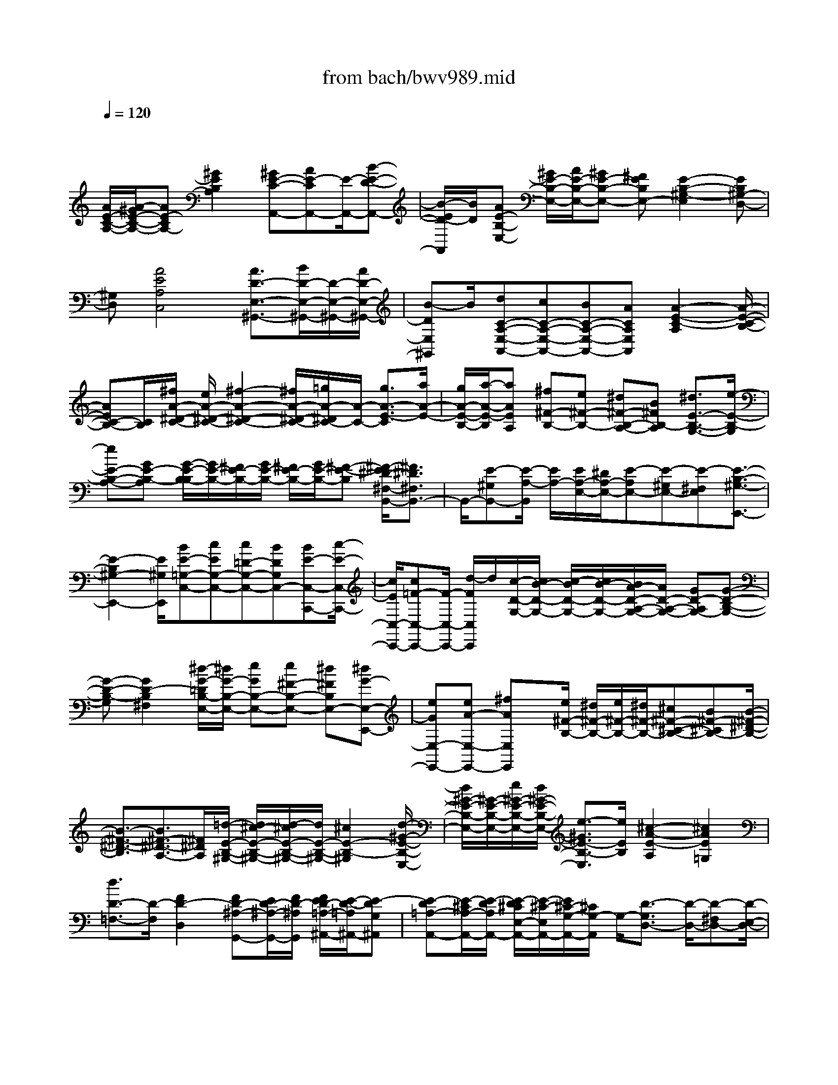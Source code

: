 X: 1
T: from bach/bwv989.mid
M: 4/4
L: 1/8
Q:1/4=120
% Last note suggests unknown mode tune
K:C % 0 sharps
V:1
% harpsichord: John Sankey
%%MIDI program 6
%%MIDI program 6
%%MIDI program 6
%%MIDI program 6
%%MIDI program 6
%%MIDI program 6
%%MIDI program 6
%%MIDI program 6
%%MIDI program 6
%%MIDI program 6
%%MIDI program 6
%%MIDI program 6
% Track 1
x/2
[A/2E/2-C/2-A,/2-][A/2-^G/2E/2-C/2-A,/2-][AE-CA,-][^G2E2B,2A,2][^GE-C-A,,-][AE-CA,,-][E/2-A,,/2-][B-E-D-A,,-]| \
[B/2-E/2D/2-A,,/2][B/2D/2][AE-B,-E,-] [^G/2E/2-B,/2-E,/2-][A/2E/2-B,/2-E,/2-][^GE-B,-E,-] [^FEB,E,-][E2-B,2-^G,2-E,2][EB,^G,-D,-]| \
[^G,D,][A4E4A,4C,4][A3/2D3/2-E,3/2-^G,,3/2-][B/2D/2-E,/2-^G,,/2-][D/2-E,/2-^G,,/2-][A/2D/2-E,/2-^G,,/2-]| \
[B-DE,^G,,]B/2[dC-A,-E,-A,,-][cC-A,-E,-A,,-][BC-A,-E,-A,,-][ACA,E,A,,][A2-E2-C2-A,2][A/2-E/2-C/2-B,/2-]|
[AEC-B,-][C/2B,/2][^f/2A/2-^D/2-C/2-] [e/2A/2-^D/2-C/2-][^f2-A2-^D2-C2-][^f/2A/2-^D/2-C/2-][=g/2A/2-^D/2C/2-][A/2-C/2-] [g3/2A3/2-E3/2-C3/2][a/2A/2-E/2-]| \
[g/2A/2-E/2-B,/2-][a/2-A/2-E/2-B,/2][aAEA,] [^f^F-B,-][e^F-B,-] [^d^F-B,-A,-][B^FB,-A,] [^d3/2E3/2-B,3/2-G,3/2-][e/2-E/2-B,/2-G,/2]| \
[eE-B,-A,-][GE-B,-A,] [G/2-E/2-B,/2-B,/2][G/2E/2-B,/2-][^F/2E/2-B,/2-][G/2E/2-B,/2-] [^F/2E/2-B,/2-][G/2E/2-B,/2-][^F-E-B,] [^F/2-E/2^D/2-^F,/2-B,,/2-][^F3/2^D3/2^F,3/2B,,3/2-]| \
B,,/2-[E-^G,B,,-][E/2-A,/2-B,,/2] [E/2A,/2-][E/2A,/2-E,/2-][^D/2A,/2-E,/2-][E-A,E,-][E-^G,E,-][E-^F,E,][E3/2-B,3/2-^G,3/2-E,,3/2-]|
[E2-B,2^G,2-E,,2-] [E/2^G,/2E,,/2][BE-=G,-C,-][cEG,-C,-][c=D-G,-C,-][BDG,C,-][BE-C,-C,,-][c/2-E/2-C,/2-C,,/2-]| \
[c/2E/2C,/2-C,,/2-][c=F-C,-C,,-][F/2-C,/2-C,,/2-] [d/2-F/2C,/2C,,/2]d/2[c/2-D/2-G,/2-][c/2B/2-D/2-G,/2-] [c/2-B/2D/2-G,/2-][c/2B/2-D/2-G,/2-][B/2A/2-D/2-A,/2-G,/2-][A/2D/2-A,/2-G,/2-] [GD-A,G,-][G-D-B,-G,-]| \
[G-D-B,-G,][G2D2-B,2^F,2][^d/2-G/2-=D/2B,/2-E,/2-][^d/2G/2-B,/2-E,/2-] [eGB,-E,-][e^F-B,-E,-] [^d^FB,E,-][^dG-E,-E,,-]| \
[eGE,-E,,-][eA-E,-E,,-] [^fAE,E,,]x/2[e/2^F/2-B,/2-] [^d/2^F/2-B,/2-][e/2^F/2-B,/2-][^d/2^F/2-B,/2-][^c^F-^C-B,-][B^F-^CB,-][B/2-^F/2-^D/2-B,/2-]|
[B3/2-^F3/2-^D3/2-B,3/2][B3/2^F3/2-^D3/2-A,3/2-][^F/2^D/2A,/2][=d/2-E/2-B,/2-^G,/2-] [d/2^c/2-E/2-B,/2-^G,/2-][d/2-^c/2E/2-B,/2-^G,/2-][d/2E/2-B,/2-^G,/2-][^c2E2-B,2-^G,2][d/2-^G/2-E/2-B,/2-E,/2-]| \
[d/2^G/2-E/2-B,/2-E,/2-][^G/2-E/2-B,/2-E,/2-][e/2^G/2-E/2-B,/2-E,/2-][d/2^G/2-E/2-B,/2-E,/2-] [e3/2-^G3/2E3/2-B,3/2-E,3/2][e/2E/2B,/2] [^c2-A2-E2-A,2] [^c2A2E2=G,2]| \
[d3/2D3/2-=F,3/2-][D/2-F,/2] [F2D2-D,2] [FD-^A,-G,,-][E/2D/2-^A,/2-G,,/2-][F/2D/2-^A,/2G,,/2] [F/2E/2D/2-=A,/2-^A,,/2-][E/2-D/2-=A,/2^A,,/2-][E-DG,^A,,]| \
[E-D=A,-A,,-][E/2-^C/2A,/2-A,,/2-][E/2-D/2A,/2A,,/2-] [E/2-D/2^C/2E,/2-A,,/2-][E/2-^C/2-E,/2A,,/2-][E/2^C/2-G,/2-A,,/2-][^C/2G,/2-A,,/2] G,/2-[D3/2-G,3/2D,3/2-] [D/2-D,/2-][D-^F,D,-][D/2-E,/2-D,/2-]|
[D/2-E,/2D,/2][D2A,2-^F,2-D,,2-][A,^F,-D,,-][^F,D,,][=f/2-A/2-D/2-A,/2-D,/2-][f/2e/2-A/2-D/2-A,/2-D,/2-][f/2-e/2A/2-D/2-A,/2-D,/2-] [f/2A/2-D/2-A,/2-D,/2-][g3/2-A3/2-D3/2-A,3/2-D,3/2-]| \
[g/2A/2-D/2A,/2-D,/2][gA-A,-=C,-][aAA,C,][d2G2D2^A,,2]x/2[d/2=A/2-E/2-A,,/2-][^c/2A/2-E/2-A,,/2-] [d/2A/2-E/2-A,,/2-][^c/2A/2-E/2A,,/2-][B-A-D-A,,-]| \
[BADA,,-][B2E2-^C2-A,,2-][A3/2E3/2^C3/2-A,,3/2-][^C/2A,,/2-][=c/2-A/2-E/2-A,/2-A,,/2][c/2B/2-A/2-E/2-A,/2-] [c/2-B/2A/2-E/2-A,/2-][c/2A/2-E/2-A,/2-][d-A-E-A,-]| \
[dAE-A,][dE-B,-G,-] [eEB,G,][A2D2F,2]x/2[A/2E/2-B,/2-E,/2-] [^G/2E/2-B,/2-E,/2-][A/2E/2-B,/2-E,/2-][^G/2E/2-B,/2E,/2-][^F/2-E/2-A,/2-E,/2-]|
[^F3/2E3/2A,3/2E,3/2-][E3B,3-^G,3-E,3-][B,/2^G,/2-E,/2-][^G,/2E,/2-][d/2-D/2-B,/2-E,/2D,/2-] [d/2D/2-B,/2-D,/2-][eD-B,-D,-][=f/2-D/2-B,/2-D,/2-]| \
[f3/2D3/2-B,3/2-D,3/2-][e/2D/2-B,/2-D,/2-] [d/2D/2-B,/2-D,/2-][e/2D/2-B,/2-D,/2-][dD-B,-D,-] [B2D2B,2-D,2-] [AE-B,-D,-][^G-EB,-D,-]| \
[^GE-B,-D,-][EB,D,] [^G^F,-^D,-][A-^F,-^D,-] [A2-C2^F,2^D,2] [A2-B,2-E,2-]| \
[AC-B,-E,-][B/2C/2-B,/2-E,/2-][c/2C/2B,/2-E,/2] [A=D-B,-E,,-][^G/2D/2-B,/2-E,,/2-][A/2D/2-B,/2-E,,/2-] [^G/2D/2-B,/2-E,,/2-][A/2^G/2-D/2-B,/2-E,,/2-][^G/2D/2-B,/2-E,,/2-][A/2-D/2-B,/2-E,,/2] [A/2D/2-B,/2][A3/2-E3/2-D3/2A,,3/2-]|
[A/2-E/2-A,,/2-][A-E-^CA,,-][A-E-B,A,,-][A2-E2-B,2A,,2-][A3/2E3/2-^C3/2-A,,3/2-] [E/2-^C/2A,,/2-][A/2E/2A,/2-A,,/2][^G/2A,/2-][A/2-A,/2-]| \
[AA,-][=cA,-] [e/2-A,/2]e/2[d/2c/2A,,/2-][d/2A,,/2-] [cA,,-][AA,,-] [cA,,][A/2E,/2-][A/2^G/2E,/2-]| \
[^GE,-][BE,-] [eE,][A/2E,,/2-][^G/2E,,/2-] [A/2^G/2-E,,/2-][^G/2E,,/2-][EE,,-] [^GE,,][A/2A,/2-][^G/2A,/2-]| \
[A-A,]A/2-[A-C][A/2E/2-]E/2[c^G,-][B/2^G,/2-][c/2^G,/2][B/2E,/2-] [c/2B/2E,/2][A/2^G,/2-][B/2^G,/2][c/2A,/2-]|
[c/2-B/2A,/2-][cA,-][eA,-][cA,][A2A,,2][c'A,-][aA,][=g/2C/2-]| \
[^f/2C/2-][g/2^f/2-C/2-][^f/2-C/2]^f/2 A,/2-[g/2A,/2][^f/2e/2C/2-][^f/2C/2] [g2-^F,2] [gA,][a^F,]| \
[e/2B,/2-][e/2^d/2B,/2-][^dB,] [^fA,-][BA,] [e2G,2] [EC-][GC]| \
[A/2A,/2-][B/2A,/2-][cA,] x/2[A^F,-][^F^F,][E3/2B,3/2-] [E/2^D/2B,/2][^DB,,-][^D/2-B,,/2-]|
[^D/2B,,/2][E/2E,/2-][E/2-^D/2E,/2-][E-E,][E-^G,][E-B,][E-^G,][E-E,-][EE,-E,,-][E,/2E,,/2-]| \
E,,/2x/2[c/2B/2C,/2-][c3/2C,3/2-][eC,-] [=gC,][=f/2C,,/2-][f/2e/2C,,/2-] [eC,,-][cC,,-]| \
[eC,,][B2G,,2-][=dG,,-] [gG,,][G/2G,/2-][^F/2G,/2-] [G-G,][G-B,]| \
[GG,]x/2[e/2^d/2E,/2-] [e3/2E,3/2-][gE,-][bE,][a/2E,,/2-] [a/2g/2E,,/2-][gE,,-][e/2-E,,/2-]|
[e/2E,,/2-][gE,,][^d2B,,2-][^fB,,-][bB,,][B/2B,/2-] [A/2B,/2-][B-B,][B/2-^D/2-]| \
[B/2-^D/2]B/2-[B/2B,/2-]B,/2 [e/2=d/2^G,/2-][e/2^G,/2-][d^G,-] [=f^G,-][e^G,] [d2A,2-]| \
[fA,-][eA,] [d2^A,2-] [f^A,-][e^A,] [d3/2F,3/2-]F,/2-| \
F,/2-[fF,-][^d/2-F,/2] ^d/2[^d/2=G,/2-][=d/2G,/2-][^cG,][d^G,-][F^G,][F/2=A,/2-][E/2A,/2-][F/2A,/2-]|
[F/2E/2A,/2][EA,,-][DA,,][D/2D,/2-][^C/2D,/2-][D-D,][D-F,][D-D,][D3/2-D,,3/2-]| \
[D3/2D,,3/2-]D,,x/2D,2[fE,-] [=gE,][a-F,-]| \
[aF,][fG,-] [dG,][d/2A,/2-][^c/2A,/2-] [d/2A,/2-][^cA,-][dA,-][e/2-A,/2]e/2[A/2-A,,/2-]| \
[A3/2-A,,3/2-][A2-E,2A,,2][A2-A,2][=cAB,-][dB,][d/2-C/2-]|
[d/2C/2-][eC][cD-][AD][A/2E/2-] [^G/2E/2-][A/2E/2-][^G/2-E/2-][A/2-^G/2E/2-] [A/2E/2-]E/2-[B/2-E/2]B/2| \
[E2-E,2] [E-F,][E/2E,/2-]E,/2 [f/2D,/2-][e/2D,/2-][fD,-] [dD,-][fD,]| \
c/2B/2c/2<B/2 dB [A/2D,/2-][^G/2D,/2-][A/2D,/2-][^GD,-][BD,-][E/2-D,/2]| \
E/2[A2^D,2-][C^F,-^D,-][A,^F,^D,][B,E,-][BE,][c=D,-][d/2-D,/2-]|
[d/2D,/2][A/2E,/2-]E,/2-[A/2^G/2E,/2-] [^G/2E,/2][A/2^G/2-E,,/2-][^G/2E,,/2-][AE,,][A2-A,,2]A/2-[A-^C,]| \
[A-E,][A-^C,] [A-A,,-][AA,,-A,,,-] [A,,A,,,][A2A,,2][=c/2B,,/2-]B,,/2-| \
[d/2B,,/2-][e/2B,,/2][c/2C,/2-]C,/2- [d/2C,/2-][e/2C,/2]x/2[c/2D,/2-] [d/2D,/2-][e/2D,/2-]D,/2[^G2E,2][B/2^F,/2-]| \
[c/2^F,/2-]^F,/2-[d/2^F,/2][B/2^G,/2-] [c/2^G,/2-]^G,/2-[d/2^G,/2][B/2E,/2-] [c/2E,/2-]E,/2-[d/2E,/2][c2A,2][B/2D,/2-]|
D,/2-[c/2D,/2-][d/2D,/2][dE,-][c/2E,/2-][d/2E,/2][cE,,-]E,,/2-[B/2-E,,/2]B/2 [c/2A,/2-][d/2A,/2-][e/2A,/2-]A,/2| \
[c/2^G,/2-][d/2^G,/2-]^G,/2-[e/2^G,/2] [A2-A,2] [A/2B,/2-]B,3/2 [^f2C2]| \
[a/2B,/2-]B,/2-[=g/2B,/2-][^f/2B,/2] [a/2C/2-A,/2-][C/2-A,/2-][g/2C/2-A,/2-][^f/2C/2A,/2] [a/2A,/2-^F,/2-][A,/2-^F,/2-][g/2A,/2-^F,/2-][^f/2A,/2^F,/2] x/2[^d3/2-B,3/2-]| \
[^d/2B,/2-][^f/2B,/2-A,/2-][e/2B,/2-A,/2-][^d/2B,/2-A,/2-] [B,/2-A,/2][e2B,2G,2][G/2B,/2-E,/2-][^F/2B,/2-E,/2-][B,/2-E,/2-] [E/2B,/2E,/2][^F3/2-A,3/2-]|
[^F/2A,/2][A/2^F,/2-]^F,/2-[G/2^F,/2-] [^F/2^F,/2][G/2B,/2-]B,/2-[^F/2B,/2-] [G/2B,/2][^FB,,-]B,,/2- [E/2-B,,/2]E/2[E-E,-]| \
[EE,][^G/2B,,/2-][^F/2B,,/2-] B,,/2-[E/2B,,/2][E3E,,3-] E,,[c-C,-]| \
[cC,][e/2=D,/2-]D,/2- [=f/2D,/2-][=g/2D,/2][e/2E,/2-]E,/2- [f/2E,/2-][g/2E,/2]x/2[e/2C,/2-] [f/2C,/2-][g/2C,/2-]C,/2[B/2-G,/2-]| \
[B3/2G,3/2][g/2D,/2-] [a/2D,/2-]D,/2-[b/2D,/2][g/2G,,/2-] [a/2G,,/2-]G,,/2-[b/2G,,/2][g/2^F,/2-] [a/2^F,/2-]^F,/2-[b/2^F,/2][B/2-E,/2-]|
[B3/2E,3/2][G/2^F,/2-] ^F,/2-[^F/2^F,/2-][E/2^F,/2][G/2G,/2-] G,/2-[^F/2G,/2-][E/2G,/2]x/2 [G/2E,/2-][^F/2E,/2-][E/2E,/2-]E,/2| \
[^D2B,2] [^F/2^F,/2-][G/2^F,/2-]^F,/2-[A/2^F,/2] [^D/2B,,/2-][E/2B,,/2-]B,,/2-[^F/2B,,/2] [B,3/2A,3/2-]A,/2| \
[=d^G,-][=F^G,-] [F^G,]d [dA,-][FA,-] A,/2-[F/2-A,/2]F/2d/2-| \
d/2[d^A,-][F^A,-][F^A,]d[d=A,-][FA,-][FA,]d/2-|
d/2[d^G,-][F^G,-][F^G,]E[F/2A,/2-]A,/2-[E/2A,/2-] [F/2E/2A,/2]F/2[EA,,-]| \
[DA,,][D2D,2][F/2^C,/2-][=G/2^C,/2-] ^C,/2-[A/2^C,/2][D2-D,2][D-E,-]| \
[DE,][aF,-] [fF,][fE,-] [aE,]x/2[aF,-][dF,][d/2-G,/2-]| \
[d/2G,/2-][aG,][aA,-][^cA,][^c^G,-][e^G,][A2-A,2][A/2-B,/2-]|
[A/2B,/2-]B,[e=C-][cC]x/2 [cB,-][eB,] [eC-][AC]| \
[AD-][eD] [eE-][^GE] [^G^D-][B^D] E2-| \
[EE,-]E, x/2[f/2=D,/2-][e/2D,/2-][d/2D,/2-] D,/2-[f/2D,/2-][e/2D,/2]d/2 x/2[d/2D,/2-][c/2D,/2-]D,/2-| \
[B/2D,/2-][d/2D,/2-][c/2D,/2]x/2 B/2[B/2D,/2-][A/2D,/2-]D,/2- [^G/2D,/2-][^G/2D,/2-]D,/2^F/2 E/2[A3/2-^D,3/2-]|
[A/2^D,/2-][c/2^D,/2-]^D,/2B/2 A/2x/2[AE,-] [^GE,][A=D,-] [CD,][C/2E,/2-][B,/2E,/2-]| \
[C/2E,/2-][C/2B,/2E,/2][B,E,,-] [A,E,,][A,2A,,2][^C/2E,,/2-]E,,/2- [B,/2E,,/2-][A,/2E,,/2][A,-A,,,-]| \
[A,2A,,,2-] A,,,x/2[=c-A,][c^G,][d-A,][dB,][e/2-C/2-]| \
[e/2-C/2][eB,][A-C][AD][^GE-][AE][^GB,-][AB,]x/2|
[BE,-][EE,] [^FD-][^GD] [AC-][BC] [^GB,][AA,]| \
[B^G,-][c^G,] [AE,-][BE,] [c/2A,/2-]A,/2-[d/2A,/2-][c/2A,/2] [B/2E,/2-]E,/2-[c/2E,/2-][B/2E,/2]| \
x/2[A2-A,,2][AA,]B,[^fC-][=gC][aB,-][g/2-B,/2-]| \
[g/2B,/2][^fC-][eC][^fA,-][eA,][^dB,-][eB,][^cA,-]A,/2-|
[^d/2-A,/2]^d/2[eG,-] [=dG,][=cE,-] [BE,][AC-] [GC][^FA,-]| \
[GA,][G/2B,/2-]B,/2- [G/2^F/2B,/2-][^F/2B,/2][G/2^F/2-B,,/2-][^F/2B,,/2-] [EB,,][E-E,] E/2-[E-^D,][E/2-^C,/2-]| \
[E/2-^C,/2][E-^D,][E3/2E,3/2-]E,/2-[E,2E,,2][e-=C,][eB,,][=f/2-C,/2-]| \
[f/2-C,/2][f=D,][g-E,][gD,][c-E,][cF,][BG,-]G,/2-[A/2-G,/2]A/2|
[BD,-][AD,] [GG,,-][dG,,] [e^F,-][^f^F,] [g-E,][g^D,]| \
[a-E,][a^F,] [b-G,][b^F,] [e-G,][eA,] x/2[^dB,-][^c/2-B,/2-]| \
[^c/2B,/2][^d^F,-][^c^F,][B2-B,,2][B/2A,/2]B,/2x/2 A,/2[=d/2^G,/2-]^G,/2-[^c/2^G,/2-]| \
[d/2^G,/2][d/2^G,,/2-]^G,,/2-[^c/2^G,,/2-] [d/2^G,,/2][d/2A,/2-]A,/2-[^c/2A,/2-] [d/2A,/2][d/2A,,/2-]A,,/2-[^c/2A,,/2-] [d/2A,,/2]x/2[d/2^A,/2-][^c/2^A,/2-]|
[d/2^A,/2-]^A,/2[d/2^A,,/2-][^c/2^A,,/2-] ^A,,/2-[d/2^A,,/2][d/2=F,/2-][^c/2F,/2-] F,/2-[d/2F,/2][d/2F,,/2-][^c/2F,,/2-] F,,/2-[d/2F,,/2][d=G,-]| \
[^cG,][d^G,-] [e^G,][d/2=A,/2-]A,/2- [d/2^c/2A,/2-][^c/2A,/2][d/2^c/2-A,,/2-][^c/2A,,/2-] [dA,,]x/2[d/2-D,/2-]| \
[d/2-D,/2][d-^C,][d-D,][dE,]F,-[^cF,][dE,-][eE,][f/2-D,/2-]| \
[f/2-D,/2][f^C,][=g-D,][gE,][a-F,][aE,][d-F,][dG,]x/2|
[^cA,-][BA,] [^cE,-][BE,] [A-A,,][AE,] [B-^F,][B^G,]| \
[=c-A,][c^G,] [d-A,][dB,] [e-C][eB,] [A-C]A/2-[A/2D/2-]| \
D/2[^GE-][^FE][^GB,-][^FB,][E2-E,2][E/2E,/2]x/2=F,/2| \
E,/2[fD,-][eD,-][dD,]c[dD,-]D,/2- [cD,-][B/2-D,/2]B/2|
A[^GD,-] [^FD,-][ED,] D[C-^D,] [C/2E,/2-]E,/2[A-^C,]| \
[A-^D,][AE,-] [^GE,][A^D,-] [B^D,][A/2E,/2-]E,/2- [^G/2E,/2-][A/2^G/2E,/2]A/2[^G/2-E,,/2-]| \
[^G/2E,,/2-][AE,,][A-A,,][A-E,][A-^C,][A-^G,,][A-A,,-][AA,,-E,,][A,,/2-A,,,/2-]| \
[A,,3/2A,,,3/2]x/2 A,-[A-A,] [AB,-][^GB,] [A=C-][BC]|
[cA,-][=dA,-] [B/2-A,/2]B/2[e-^G,] [e^F,-][^d^F,] [e^G,-][=f^G,]| \
[eE,-]E,/2-[=d/2-E,/2] d/2[cA,-][aA,][cF,-][aF,][BD,-][a/2-D,/2-]| \
[a/2D,/2][^gE,-][dE,][cA,,-][eA,,-][^GA,,-][BA,,-][A/2-A,,/2]A-| \
[A-^G,][A-A,] [A/2B,/2-]B,/2C- [e-C][eB,-] [^dB,][eC-]|
[AC][BA,-] [cA,][B^D,-] [b-^D,][b^C-] [a-^C][a^D-]| \
^D/2-[^f/2-^D/2]^f/2[bB,-][aB,][=gE-][BE][e=C-][gC][^f/2-A,/2-]| \
[^f/2A,/2-][eA,][^dB,-][AB,][^GE,-][BE,-][^GE,-B,,-][^DE,-B,,]E,/2-| \
[E/2-E,/2E,,/2-][E2-E,,2-][E/2E,,/2-]E,, C,-[c-C,] [c=D,-][BD,]|
[c-E,-][=g-c-E,] [gc-A,,][^fc-D,] [g-cG,,-][g-cG,,] [g-BD,-][gAD,]| \
x/2[BG,-][dG,][e^F,-][^f^F,][gE,-][e-E,][e^F,-][^d/2-^F,/2-]| \
[^d/2^F,/2][e-G,-][e-B-G,][e-B^C,][e-^A^F,][eB-B,,-][eB-B,,][^dB-^F,-][B/2-^F,/2-]| \
[^c/2-B/2^F,/2]^c/2[^dB,-] [^fB,][^g=A,-] [aA,][b-^G,] [b-=dE][bdE]|
[b^G,][a-A,] [a-=c=F][acF] [aA,][=g-^A,] [g-^AG][g^AG]| \
[g^A,][f-F,] f/2-[f-=AD][f/2A/2-D/2-] [A/2D/2][fF,][e-G,][e-G^A,][e/2-G/2-D/2-]| \
[e/2G/2D/2][e-G,][eF-=A,-][dFA,][E-A,,-][^cEA,,][d-D,-][d-AD,-][d/2-F/2-D,/2-]| \
[d/2-F/2D,/2-][dDD,]A,x/2F, D,A,, D,,-[d-D,,]|
[dE,,-][^cE,,] [d-F,,-][a-d-F,,] [ad-B-E,-E,,-][^gd-BE,-E,,] [a-dE,-A,,-][a-dE,-A,,]| \
[a-=cE,-B,,-][aBE,B,,] [e3/2-C,3/2-][e/2-B/2-C,/2] [e/2-B/2][e-cE,-][e/2d/2-E,/2-] [d/2E,/2][c/2A,,/2-]A,,/2-[A/2-A,,/2-]| \
[A/2-A,,/2][AB,,-][^GB,,][A-C,-][A-EC,][A-^F-B,-B,,-][A-^F^DB,-B,,][AE-B,-E,-][A/2-E/2-B,/2-E,/2-]| \
[A/2E/2-B,/2-E,/2][^GE-B,-^F,-][^FEB,^F,][B3/2-^G,3/2-] [B/2-E/2-^G,/2][B/2-E/2][B-^FE,-] [B/2^G/2-E,/2-][^G/2E,/2][=d-=F,-]|
[d-AF,][d-BE,-] [d-cE,][dBD,-] [d-D,][d-^FB,,-] [d-AB,,][d^G-E,-]| \
[B^G-E,][c^G-D,-] [d^G-D,]^G/2-[e/2-^G/2C,/2-] [e/2-C,/2-][e-^GC,][e-A^G,-B,,-][e-B^G,B,,][e/2-c/2-A,/2-A,,/2-]| \
[e/2c/2-A,/2-A,,/2-][=fcA,-A,,][dB-A,-D,-][eBA,-D,][cA-A,-E,-][dAA,E,-][B-^G,-E,-][d-B-^G,E,][d/2B/2-A,/2-]| \
[B/2-A,/2-][eBA,][^c-E,-][^c-^GE,]^c/2- [^c-A-A,,-][^c-A-E-A,,-] [^c3/2A3/2-E3/2-A,3/2-A,,3/2-][A/2E/2A,/2A,,/2]|
[AA,,-][BA,,] [=cA,-][dA,] [e^G,-][^f^G,] [^g^F,-][a^F,]| \
[^gE,-][a/2E,/2-][^g/2E,/2] [a/2^F,/2-][^g/2^F,/2-][^f^F,] [e^G,-]^G,/2-[=f/2-^G,/2] f/2[eE,-][d/2-E,/2-]| \
[d/2E,/2][cA,-][eA,][fC,-][eC,][dD,-][cD,][BE,-][d/2-E,/2-]| \
[d/2E,/2][cA,,-][d/2A,,/2-] [c/2A,,/2-][d/2A,,/2-][c/2A,,/2][BE,][A-A,][A-B,]A/2-[A/2C/2-]C/2|
B,[^fA,-] [=gA,][aA,,-] [gA,,][^fB,-] [gB,][aB,,-]| \
[gB,,][^fC-] [gC][aC,-] [^dC,][eG,-] G,/2-[^f/2-G,/2]^f/2[g/2-G,,/2-]| \
[g/2G,,/2-][BG,,][cA,-][eA,][^fA,,-][eA,,][^d-B,-][^d-AB,][^d/2-B/2-B,,/2-]| \
[^d/2-B/2B,,/2-][^dAB,,][e-^GE,-][e-BE,-][e-AE,-][e-BE,-][e/2-E,/2-] [e-E-E,-][e/2-E/2-E,/2B,,/2-][e/2-E/2-B,,/2]|
[eEE,,-]E,, [cC,-][=dC,] [eD,-][=fD,] [=gE,-][aE,]| \
[bC,-][c'C,] [bG,-][c'/2G,/2-][b/2G,/2] [c'/2^F,/2-][b/2^F,/2-][a^F,] [gG,-]G,/2-[a/2-G,/2]| \
a/2[gG,,-][^fG,,][eE,-][cE,][B^F,-][A^F,][GG,-][^F/2-G,/2-]| \
[^F/2G,/2][EA,-][^FA,][E/2B,/2-][^D/2B,/2-][E/2B,/2-] [^D/2B,/2][E/2^C,/2-][^D/2^C,/2-][^C^C,][B,-^D,][B,/2-^C,/2-]|
[B,/2-^C,/2]B,/2-[B,/2B,,/2-]B,,/2 ^D,[=d^G,,-] [^c^G,,-][d-^G,,] [dDE,][dA,,-]| \
[^cA,,-][d-A,,] [dD=F,][d^A,,-] [^c^A,,-][d-^A,,] [dD=G,][dF,,-]| \
[^cF,,-]F,,/2-[d/2-F,,/2] d/2-[dD-D,][D/2G,,/2-] G,,/2-[^AG,,][=AG,-][GG,][F/2-A,/2-]| \
[F/2A,/2-][EA,][DA,,-][EA,,][FD,-][DD,][FE,-][AE,][d/2-F,/2-]|
[d/2-F,/2]d/2-[d-G,] [d/2F,/2-]F,/2E, [fD,-][gD,] [aE,-][gE,]| \
[fF,-][eF,] [dG,-][eG,] [^cA,-][dA,] [^cE,-][BE,]| \
[AA,,]x/2B,A,^G,[=cA,-][dA,][eB,-][d/2-B,/2-]| \
[d/2B,/2][cC-][BC][AD-][BD][^GE-][AE][^GB,-][^F/2-B,/2-]|
[^F/2B,/2]x/2[EE,] =G,=F, E,[fD,-] [dD,][dE,-]| \
[BE,][BF,-] [^GF,][^GD,-] [ED,][ED,-] [B,D,][B,E,-]| \
E,/2-[^G,/2-E,/2]^G,/2[A,^F,-][A^F,][^G^D,-][A^D,][CE,-][AE,][^G/2-^D,/2-]| \
[^G/2^D,/2-][A^D,][EE,-][^GE,][^FE,,-][^GE,,]A/2 ^G/2[A-A,,-][A/2-^C,/2-A,,/2-]|
[A-^C,-A,,-][A-E,-^C,-A,,-] [A2-A,2-E,2-^C,2-A,,2-] [A/2A,/2-E,/2-^C,/2A,,/2-][A,E,-A,,]E,/2 [A2-A,2]| \
[AB,-][^GB,] [A2=C2] [B2=D2] [^G2-E,2]| \
[^G^F,-][A^F,] [B2^G,2] [E2A,2] [e2C,2-]| \
[=fA,-C,-][eA,-C,] [d2A,2B,,2-] [c^G,-B,,-][B^G,B,,] [c2A,2A,,2-]|
[BE,-A,,-][cE,A,,] [A2-A,2] [AB,-]B, [^f2-C2]| \
[^fB,-]B,/2-[=g/2-B,/2] g/2[a2C2][^f2A,2][^d3/2-B,3/2-]| \
[^d/2-B,/2][^d^C-][e^C][^f2^D2][B2E2][e3/2-G,3/2-]| \
[e/2G,/2][^dA,-][eA,][B2B,2][AB,,-][BB,,][^G3/2-E,3/2-]|
[^G/2E,/2][^FB,,-][^GB,,][E3E,,3-]E,,[=c3/2-C,3/2-]| \
[c/2-C,/2][c=D,-][BD,][c2-E,2][c=F,-][dF,][B3/2-=G,3/2-]| \
[B/2-G,/2][BA,-][c/2A,/2-] [d/2A,/2][G2B,2]x/2G,2[e-E,-]| \
[e-E,][e^F,-] [^d^F,][e2-G,2][eA,-] [^fA,][^d-B,-]|
[^d-B,][^d^C-] [e/2^C/2-][^f/2^C/2][B2^D2]B,2[=d^G,]| \
[eE][=f^G,] [^cE][dA,] [eF][fA,] [^cF][d^A,]| \
[e=G][f^A,] [^cG][dF,] [eD][fF,] [^cD][dG,-]| \
[=cG,-][^A^A,-G,-] [=A^A,G,-][GD-G,-] [FDG,][E^C-=A,-] [F^CA,]D-|
[D-=C][D-^A,] [D-=A,][D-G,] [D-F,][D-E,] [DF,][f-D,-]| \
[f-D,][fE,-] E,/2-[g/2-E,/2]g/2[a2-F,2][a/2G,/2-] [f/2G,/2-][e/2G,/2-][d/2G,/2][^c/2-A,/2-]| \
[^c3/2-A,3/2][^cB,-][d/2B,/2-][e/2B,/2][A2-^C2][AA,-]A,[=c/2-A,,/2-]| \
[c3/2-A,,3/2]c/2- [c/2B,,/2-]B,,/2-[dB,,] [e2-C,2] [e/2D,/2-][c/2D,/2-][B/2D,/2-][A/2D,/2]|
[^G2-E,2] [^G^F,-][A/2^F,/2-][B/2^F,/2] [E2-^G,2] [EE,-]E,| \
[=f2-D,2-] [f/2-D,/2-][f/2D,/2-D,,/2-][D,/2-D,,/2-][e/2-D,/2D,,/2-] [e/2D,,/2-][dD,,]cdc/2-| \
c/2[B2-D,2-][BD,-D,,-][AD,D,,-][^GD,,]^F^GE/2-| \
E/2x/2[A2-C,2][AD,-] [BD,][A/2E,/2-][^G/2E,/2-] [A/2E,/2-][A/2^G/2E,/2][^GE,,-]|
[AE,,][A-A,,-] [A-EA,,-][A-=FA,,-] [A-DA,,-][A3/2-E3/2E,3/2-A,,3/2-][A3/2-B,3/2E,3/2-A,,3/2-]| \
[A-^C-A,-E,A,,-][A/2-^C/2-A,/2-A,,/2][A3-^C3-A,3-][A/2^C/2-A,/2-][^C3-A,3-]| \
[^C/2A,/2-]A,x2[e2-A,,2-][e/2A,,/2] [d3/2B,,3/2][=c/2-C,/2-]| \
[cC,-][B-C,] B/2[A-D,-][A/2^G/2-E,/2-D,/2] [^GE,-][A-E,] A/2[B3/2^F,3/2]|
[E-^G,-][E/2-^G,/2^F,/2-][E-^F,][E3/2E,3/2] [A3/2C,3/2-][B-E,-C,-][c/2-B/2A,/2-E,/2C,/2-][cA,C,]| \
[d3/2B,,3/2-][c3/2A,3/2B,,3/2-][B-^G,-B,,] [c/2-B/2A,/2-^G,/2A,,/2-][cA,-A,,-][B-A,A,,]B/2[c-B,-]| \
[c/2B,/2][A-C-][A/2-D/2-C/2] [A-D][A/2B,/2-]B,[^f3/2A,3/2-] [c'-A,][c'/2b/2-=G,/2-][b/2-G,/2-]| \
[b/2G,/2][a3/2^F,3/2-] [b-^F,]b/2[g-E,-][g/2^d/2-^F,/2-E,/2][^d^F,-] [a-^F,]a/2[g/2-E,/2-]|
[gE,][^f-^D,-] [g/2-^f/2^D,/2-][g^D,][e3/2E,3/2][b3/2G,,3/2-][a-G,,][a/2g/2-A,,/2-]| \
[gA,,][^f3/2B,,3/2-][e3/2B,,3/2-] [^d-B,,][e/2-^d/2E,/2-][e-E,][e3/2-^G,3/2]| \
[e3/2-B,3/2][e3/2^G,3/2-]^G, E,3/2[=g2-C,2-][g/2C,/2]| \
[=f3/2=D,3/2][e3/2E,3/2-][d-E,] d/2[c-F,-][c/2B/2-G,/2-F,/2] [BG,-][c-G,]|
c/2[d3/2A,3/2] [G-B,-][G/2-B,/2A,/2-][G-A,][G/2G,/2-]G, [b2-E,2-]| \
[b/2E,/2][a3/2^F,3/2] [g3/2G,3/2-][^f-G,]^f/2[e-A,-] [e/2^d/2-B,/2-A,/2][^dB,-][e/2-B,/2-]| \
[e/2-B,/2]e/2[^f3/2^C3/2][B-^D-][B/2-^D/2^C/2-] [B-^C][B3/2B,3/2][=d3/2^G,3/2-]| \
[=F-^G,-][d/2-F/2^G,/2]d[d3/2A,3/2-] [F3/2A,3/2]d-[d/2-d/2^A,/2-][d^A,-]|
[F3/2^A,3/2]d3/2[d-=A,-] [d/2F/2-A,/2-][FA,-][d/2-A,/2] d[d-^G,-]| \
[d/2^G,/2-][F-^G,-][d/2-F/2^G,/2] d[E3/2A,3/2-][d-A,]d/2 [^c-A,,-][d/2-^c/2D,/2-A,,/2][d/2-D,/2-]| \
[d/2D,/2-][A3/2D,3/2-] [F3/2D,3/2-][D-D,][D3/2-F,3/2] [D3/2A,3/2]D/2-| \
D-[a-D] [a/2=g/2-E/2-][gE][f3/2F3/2-][e-F] e/2[d-G,-][d/2^c/2-A,/2-G,/2]|
[^cA,-][d-A,] d/2[e3/2B,3/2] [A-^C-][A/2-^C/2B,/2-][A-B,][A3/2A,3/2]| \
A,,3/2-[e-A,,][e/2d/2-B,,/2-][dB,,] [=c3/2C,3/2-][B-C,]B/2[A-D,,-]| \
[A/2^G/2-E,,/2-D,,/2][^GE,,-][A-E,,]A/2[B3/2^F,,3/2][E-^G,,-][E/2-^G,,/2^F,,/2-] [E-^F,,][E/2E,,/2-]E,,/2-| \
E,,/2[=f3/2D,,3/2-] [e-D,,-][e/2d/2-D,,/2]d/2 x/2[^f3/2D,3/2-] [b3/2D,3/2]a/2-|
a/2-[a/2=g/2-E,,/2-][g/2E,,/2-]E,,/2- [^f3/2E,,3/2]e3/2[^g-E,-] [c'/2-^g/2E,/2-][c'E,-][b/2-E,/2]| \
b[a3/2=F,3/2-][^g-F,]^g/2 [a-^D,-][a/2c/2-E,/2-^D,/2][cE,-][=d-E,]d/2| \
[B3/2E,,3/2][A-A,,-][^c/2-A/2A,,/2-][^cA,,-] [e3/2A,,3/2-][a2-A,,2-][a/2-A,,/2-]| \
[a3/2E,3/2-A,,3/2]E,/2 A,-[=c-A,-] [e-cA,-][e-cA,-] [e3/2-A3/2-A,3/2][e/2-A/2-A,/2-]|
[e/2A/2-A,/2][A-C][AA,]^G,3/2- [B-^G,-][e-B^G,-] [e-B^G,-][e-E-^G,]| \
[e-E-E,][e/2E/2-][E-^G,][E-E,][EA,-][AA,]x/2 [cE,-][eE,]| \
[d^F,-][c^F,] [B^G,-]^G,/2-[d/2-^G,/2] d/2[c-A,-][ec-A,-][acA,-]A,/2-| \
[eA,-][A-A,] [A-A,][A-C] [A-A,]A/2^F,-[a^F,-][c'/2-^F,/2-]|
[c'/2^F,/2-][a^F,-][^f3/2-^F,3/2][a/2-^f/2^F,/2-][a/2^F,/2] [^f-A,][a^f^F,] [^d/2B,/2-][^c/2B,/2]x/2[^d/2-^D/2-]| \
[^d/2-^D/2][^d^F][^d^D][e/2B,/2-]B,/2[e/2^d/2^D/2-] [^d/2^D/2]e/2[^d^F,] [^dA,][e=G,-]| \
[^fG,-]G,/2-[g/2-G,/2] g/2[e=C][^fA,][e^F,][^dB,-]B,/2-[^f/2-B,/2]^f/2| \
[e-E,-][^ge-E,-] [beE,-][^gE,-] E,/2-[e-E,][e-=F,][e-E,][e/2-=D,/2-]|
[e/2-D,/2]e/2C,- [e-C,-][=geC,-] [eC,-][c/2-C,/2]c-[c-C][c/2-E/2-]| \
[c/2-E/2][cC]G3/2-[B-G-] [dBG-][BG] G-[G-G,]| \
G/2-[G-B,][GG,]E,-[g3/2-E,3/2-][b/2-g/2E,/2-][b/2E,/2-] [gE,-][e-E,-]| \
[e-E,E,,][e-G,,] e/2-[eE,,]B,,-[^d-B,,-][^f^dB,,-][^dB,,-]B,,/2-|
[B-B,,][B-B,] [B-^D][B-B,] B/2[=d-^G,-][=fd^G,-][d-^G,-][d/2-F/2-^G,/2^G,,/2-]| \
[d/2F/2^G,,/2][d3/2-A,,3/2-] [f/2-d/2A,,/2-][f/2A,,/2-][d-A,,] [dFA,][d-^A,-] [fd^A,-]^A,/2-[d/2-^A,/2-]| \
[d/2-^A,/2][dF^A,,][d-=A,,-][fdA,,-]A,,/2- [dA,,][F-A,] [FD-][AD]| \
[dF,]x/2[e=G,][d/2A,/2-][^c/2A,/2][d/2E,/2-] [^c/2E,/2][d/2^c/2-A,/2-][^c/2-A,/2]^c/2- [^c/2A,,/2-]A,,/2[d-D,-]|
[fd-D,-][adD,-] [fD,-]D,/2-[d-D,][d-F,][d-A,][d-F,]d/2-| \
[dD,-][fD,-] [a-D,-][afD,-] [d/2-F,/2-D,/2][d-F,-][f/2-d/2F,/2] f/2[A-D,-][d/2-A/2-D,/2-]| \
[d/2A/2D,/2][^c-A,-][e^c-A,-][^c/2-A,/2-][a^c-A,-] [e^cA,-][A-A,] [A-E,]A/2-[A/2-A,/2-]| \
[A/2-A,/2][AE,]A,,-[=cA,,-][e3/2-A,,3/2-][e/2c/2-A,,/2-][c/2A,,/2] [A-C,-][cAC,]|
[E-A,,-][AEA,,] x/2[^G-E,-][B^G-E,-][e^G-E,-][B^G-E,-][^G/2E,/2-][E-E,]| \
[E-E,][EF,] E,[fD,-] D,/2-[a/2D,/2-][f/2D,/2-][dD,-][f/2D,/2-][d/2D,/2-][B/2-D,/2-]| \
[B/2D,/2-]D,/2-[d/2D,/2]B/2 [^GD,-][B/2D,/2-][^G/2D,/2] [AC,-][e/2C,/2-][c/2C,/2-] C,/2-[AC,-][c/2C,/2-]| \
[A/2C,/2-][EC,-][A/2C,/2-] [E/2C,/2][CA,,-]A,,/2- [E/2A,,/2]C/2[A,-F,] [A,-E,][A,-D,]|
[A/2-A,/2F,/2-][A/2F,/2]x/2[^GE,-][BE,][eE,,-][BE,,]x/2 [^cA,-A,,-][eA,-A,,-]| \
[a-A,-A,,-][a-eA,-A,,-] [aA-A,-A,,-][A/2-A,/2-A,,/2][A-A,-E,][A/2A,/2-A,,/2-][A,/2A,,/2-][eA,A,,][B^G,][=c/2-A,/2-]| \
[c/2A,/2][e/2-C/2-][e/2^G/2-C/2B,/2-][^G/2B,/2] [BD][AC] [cE][B^G,] [^F/2-B,/2-][^G/2-^F/2B,/2E,/2-][^G/2E,/2][B/2-^G,/2-]| \
[B/2^G,/2][^D^F,][^FA,][E^G,][^G/2-B,/2-] [A/2-^G/2B,/2C,/2-][A/2C,/2][EA,] [AE,][cA,,]|
[B^G,][E/2-^F,/2-][B/2-E/2^G,/2-^F,/2] [B/2^G,/2][=dE,][cA,][=fB,][eC][B/2-D/2-][c/2-B/2E/2-D/2][c/2E/2]| \
[eD][AC] B,[c'A,-] [b/2-A,/2-][b/2a/2-C/2-A,/2][a/2C/2][=gB,][^fA,][b/2-G,/2-]| \
[b/2G,/2][a/2-^F,/2-][a/2g/2-B,/2-^F,/2][g/2B,/2] [^fA,][eG,] [^d^F,][gE,] [^f/2-^D,/2-][^f/2e/2-G,/2-^D,/2][e/2G,/2][^d/2-^F,/2-]| \
[^d/2^F,/2][^cE,][B^D,][e^C,][^d/2-B,,/2-] [^d/2^c/2-B,,/2A,,/2-][^c/2A,,/2][B^G,,] [AA,,][^GB,,-]|
[^FB,,][^G/2-E,/2-][=c/2-^G/2E,/2B,,/2-] [c/2B,,/2][B^G,,][A^F,,][^GE,,-][^FB,,E,,][E3/2-E,3/2-]| \
[E/2C/2-E,/2C,,/2-][C/2C,,/2-][=DC,,] [EC,][=FD,] [=G/2-E,/2-][G/2A,/2-F,/2-E,/2][A,/2F,/2][B,G,][CA,,][D/2-B,,/2-]| \
[D/2B,,/2][^FD,][G/2-E,/2-] [A/2-G/2^F,/2-E,/2][A/2^F,/2][BG,] [B,A,][^CG,] [^D^F,][E/2-E,/2-][^F/2-E/2E,/2-]| \
[^F/2E,/2-][G/2-E,/2-E,/2][G/2E,/2][A^F,][BG,][^CA,][^D/2-B,/2-][E/2-^D/2B,/2^C,/2-][E/2^C,/2] [^F^D,][GE,]|
[^F^D,][E^C,] [^D/2-B,,/2-][^D/2^C/2-B,,/2-][^C/2B,,/2-][B,/2-B,,/2] B,/2-[B,A,][=f^G,-][e^G,][=d/2-F/2-]| \
[d/2^c/2-F/2E/2-][^c/2E/2][dD] [e^C][fD] [eE][d/2-F/2-][d/2^c/2-F/2E/2-] [^c/2E/2][dD][e/2-^C/2-]| \
[e/2^C/2][fD][eE][d/2-F/2-][d/2^c/2-F/2E/2-][^c/2E/2] [dD][e^C] [fD][=gE]| \
[a/2-F/2-][a/2A/2-G/2-F/2][A/2G/2][BF][^cE][dD-][F/2-D/2-][G/2-F/2D/2-][G/2D/2-] [AD]D-|
[D-F,][D-G,] [D/2A,/2-][A,/2D,/2-]D,/2-[^aD,-][=aD,-][^a/2-D,/2] ^a/2=a/2-[a/2g/2-^A/2-][g/2^A/2]| \
[f=A][g^A] [f=A][e/2-G/2-][e/2d/2-G/2F/2-] [d/2F/2][eG][^cE][dF][^c/2-E/2-]| \
[^c/2B/2-E/2D/2-][B/2D/2][A^C] [fB,][eA,-] [f/2-A,/2-][f/2e/2-A,/2]e/2[dF][=cE][d/2-F/2-]| \
[d/2F/2][c/2-E/2-][c/2B/2-E/2D/2-][B/2D/2] [AC][BD] [^GB,][^F/2-A,/2-][^F/2E/2-A,/2^G,/2-] [E/2-^G,/2][EA,][d/2-B,/2-D,/2-]|
[d/2B,/2-D,/2-][eB,-D,-][=f/2-B,/2D,/2] [f/2e/2-]e/2d e[cC-] [d/2-C/2-][d/2B/2-D/2-C/2][B/2D/2][c/2-E/2-]| \
[c/2E/2][dF][cE][B/2-D/2-][c/2-B/2E/2-D/2][c/2E/2] [AC][BD] [^GB,][e/2-^G/2-][e/2A/2-^G/2C/2-]| \
[A/2C/2][cA][BD][A^F][^G/2-E/2-] [B/2-^G/2-^G/2E/2][B/2^G/2][^cA] [e^C][=fD]| \
[d/2-B,/2-][e/2-d/2^C/2-B,/2][e/2^C/2][B^G,][^cA,][^GE,-][A-E,]A/2- [A2-A,,2-]|
[A3/2-^C,3/2-A,,3/2-][A2-E,2-^C,2-A,,2-][A4-A,4-E,4-^C,4-A,,4-][A/2-A,/2-E,/2-^C,/2-A,,/2-]| \
[A3-A,3E,3^C,3A,,3]A x2 x/2[A3/2-E3/2-=C3/2-A,3/2-]| \
[A/2E/2-C/2-A,/2-][B3/2-E3/2C3/2A,3/2] [c/2-B/2A/2-A,/2-F,/2-][c3/2A3/2-A,3/2-F,3/2-] [d3/2-A3/2-A,3/2F,3/2][e/2-d/2A/2-B,/2-E,/2-] [e3/2-A3/2B,3/2-E,3/2-][e/2-A/2-B,/2-E,/2-]| \
[e3/2-A3/2B,3/2-E,3/2-][e3/2-^G3/2-B,3/2-E,3/2][e3/2-^G3/2-B,3/2D,3/2-][e/2-^G/2D,/2][e3/2A3/2-C3/2-C,3/2-][f/2-A/2-D/2-C/2C,/2-][f-A-D-C,-]|
[f/2A/2-D/2C,/2][e2A2C2E,2-][d3/2-^G3/2-B,3/2-E,3/2] [d/2c/2-A/2-^G/2B,/2A,/2-A,,/2-][c3/2A3/2-A,3/2A,,3/2-] [B3/2-A3/2B,3/2-A,,3/2-][B/2A/2-E/2-C/2-B,/2A,,/2-]| \
[A3/2-E3/2-C3/2A,,3/2-][A/2-E/2B,/2-A,,/2-] [A/2B,/2-A,,/2-][B,/2-A,,/2][^f/2-A/2-B,/2A,/2-C,/2-][^f3/2A3/2-A,3/2-C,3/2][=g2A2-A,2-B,,2][a-A-A,-C,-]| \
[a/2-A/2A,/2-C,/2-][a/2^f/2-c/2-A,/2-C,/2A,,/2-][^f-c-A,A,,-] [^f/2c/2A,,/2][^d3/2-B3/2-^F,3/2-B,,3/2-] [e/2-^d/2B/2-^F,/2-B,,/2-][e3/2B3/2-^F,3/2B,,3/2] [^f2B2^D2-A,2-]| \
[B3/2-^D3/2A,3/2][e2B2E2-G,2][^f3/2-c3/2-E3/2A,3/2-][g/2^f/2c/2B/2-^D/2-B,/2-A,/2][^f/2B/2-^D/2-B,/2-] [g/2B/2-^D/2-B,/2-][^f/2-B/2^D/2-B,/2-][^fA-^D-B,-]|
[e/2A/2-^D/2B,/2][e2-A2E2-E,2-][e3/2-A3/2-E3/2E,3/2-] [e/2-A/2E,/2-][e3^G3E,3E,,3-]E,,/2| \
[c3/2-=G3/2-E3/2-C3/2-][=d/2-c/2G/2-E/2-C/2-] [d3/2G3/2-E3/2-C3/2][e2G2-E2-C,2][=f3/2-G3/2-E3/2-D,3/2-][g/2-f/2G/2-E/2-E,/2-D,/2][g/2-G/2-E/2-E,/2-]| \
[g-G-E-E,][gG-E-F,-] [G/2-E/2F,/2-][B/2-G/2-D/2-G,/2-F,/2][B3G3-D3G,3] [e/2-B/2-G/2-G/2E/2-][e3/2B3/2-G3/2-E3/2-]| \
[^f3/2-B3/2-G3/2-E3/2][^f/2B/2-G/2-] [g3/2-B3/2-G3/2-E,3/2-][a/2-g/2B/2-G/2-^F,/2-E,/2] [a3/2B3/2-G3/2-^F,3/2][b3/2-B3/2-G3/2-G,3/2-][b/2-B/2-G/2-A,/2-G,/2][b/2-B/2-G/2-A,/2-]|
[b/2B/2-G/2A,/2-][B/2-A,/2][^d3-B3-^F3-B,3-] [^d/2B/2^F/2B,/2][=d2B2-G2-G,2-][^c3/2-B3/2-G3/2G,3/2-]| \
[d/2-^c/2B/2-=F/2-G,/2-][d3/2B3/2-F3/2-G,3/2-] [e3/2-B3/2F3/2G,3/2-][e/2^c/2-A/2-E/2-G,/2-] [^c3/2A3/2E3/2-G,3/2-][A3/2-E3/2G,3/2]A/2[d/2-B/2-F/2-^G,/2-]| \
[d-B-F-^G,-][d/2-B/2-F/2E/2-^G,/2-][d3/2B3/2E3/2^G,3/2][A-F-A,-] [^c/2-A/2-F/2-A,/2-][d/2-^c/2A/2-F/2D/2-A,/2-][d/2A/2-D/2-A,/2-][eA-DA,-][f/2A/2-^C/2-A,/2-][e/2A/2-^C/2-A,/2-][f/2A/2-^C/2-A,/2-]| \
[e/2-A/2^C/2-A,/2-][e/2-=G/2-^C/2-A,/2-][e/2d/2-G/2-^C/2-A,/2-][d/2G/2-^C/2A,/2] [d2-G2D2-D,2-] [d3/2-G3/2-D3/2D,3/2-][d/2-G/2^F/2-D,/2-D,,/2-] [d2-^F2-D,2-D,,2-]|
[d^FD,D,,][=f2A2-D2-D,2][g3/2-A3/2-D3/2E,3/2-][g/2A/2-E,/2][a3/2-A3/2=C3/2-^F,3/2-][a/2d/2-G/2-C/2^A,/2-G,/2-^F,/2][d-G-^A,-G,-]| \
[d/2G/2^A,/2G,/2][^c3/2-E3/2-=A,3/2-] [^c/2-E/2-B,/2-A,/2][^c/2E/2-B,/2-][BE-B,] [A3-E3-^C3-A,,3-][A/2E/2^C/2A,,/2][=c/2-E/2-A,/2-A,,/2-]| \
[c3/2E3/2-A,3/2-A,,3/2][d3/2-E3/2-A,3/2B,,3/2-][e/2-d/2E/2-G,/2-^C,/2-B,,/2][e3/2E3/2G,3/2^C,3/2][A3/2-=F,3/2-D,3/2-][A/2^G/2-B,/2-F,/2E,/2-D,/2][^G-B,-E,-]| \
[^G/2-B,/2-E,/2][^G/2B,/2-^F,/2-][B,/2-^F,/2-][^FB,-^F,][E3-B,3^G,3E,,3-][E/2E,,/2] [^A2=F2-F,2-D,2-]|
[=c3/2-F3/2-F,3/2D,3/2-][d/2-c/2F/2-^A,/2-D,/2-] [d3/2F3/2-^A,3/2-D,3/2-][^A3/2-F3/2-^A,3/2D,3/2-][^A/2F/2D,/2-][^G2-E2B,2-D,2-][^G/2-E/2-B,/2-D,/2-]| \
[^G-E-B,-D,][=A/2-^G/2^F/2-E/2C/2-B,/2^D,/2-][A3/2-^F3/2-C3/2^D,3/2-][A2-^F2B,2^D,2][AE-C-E,-] [BE-CE,-][c/2E/2-A,/2-E,/2-][B/2E/2-A,/2-E,/2-]| \
[E/2-A,/2-E,/2-][A/2E/2-A,/2E,/2][AE-B,-E,,-] [^G/2E/2-B,/2-E,,/2-][A/2E/2-B,/2E,,/2-][^GE-^CE,,-] [AE-=DE,,-][E/2-E,,/2][A2-E2-^C2-A,,2-][A/2-E/2-^C/2-A,,/2-]| \
[A4-E4-^C4-A,,4-] [AE^CA,,]x/2[A2E2-=C2A,2-][^G/2-E/2-B,/2-A,/2-]|
[^G3/2E3/2B,3/2A,3/2][A2E2-C2A,,2-][E/2-A,,/2-] [B3/2-E3/2D3/2-A,,3/2][B/2D/2] [A2E2-B,2-E,2-]| \
[^GE-B,-E,-][^FEB,E,-] [E2-B,2-^G,2-E,2-] [E/2-B,/2-^G,/2-E,/2D,/2-][E/2B,/2^G,/2-D,/2-][^G,D,] x/2[A3/2-E3/2-A,3/2-C,3/2-]| \
[A2-E2-A,2-C,2-] [A/2E/2A,/2C,/2][A2D2-E,2-^G,,2-][B2D2E,2^G,,2][dC-A,-E,-A,,-][c/2-C/2-A,/2-E,/2-A,,/2-]| \
[c/2C/2-A,/2-E,/2-A,,/2-][C/2-A,/2-E,/2-A,,/2-][B-C-A,-E,-A,,-] [B/2A/2C/2A,/2E,/2A,,/2]x/2[A2-E2-C2-A,2][A3/2E3/2C3/2-B,3/2-][C/2B,/2][^f-A-^D-C-]|
[^f2A2-^D2-C2-] [=gA-^DC-][A/2-C/2-][g2-A2-E2-C2][gA-E-B,][aAEA,][^f/2-^F/2-B,/2-]| \
[^f/2^F/2-B,/2-][e^F-B,-][^d^F-B,-A,-][B^FB,-A,][e2-E2-B,2-G,2][e/2-E/2-B,/2-] [e/2E/2-B,/2-A,/2-][E/2-B,/2-A,/2-][GE-B,A,]| \
[GE-B,-][^F/2E/2-B,/2-][G/2E/2-B,/2-] [^F/2E/2-B,/2-][G/2E/2-B,/2-][^F-EB,] [^F2^D2^F,2B,,2-] [E-^G,B,,-][EA,-B,,]| \
A,/2-[E3/2-A,3/2E,3/2-] [E/2-E,/2-][E^G,E,-][^F,E,][B,3-^G,3-E,,3-][B,/2^G,/2-E,,/2-]|
[^G,/2E,,/2][BE-=G,-C,-][cEG,-C,-][G,/2-C,/2-][c=D-G,C,-] [BDC,-][BE-C,-C,,-] [cEC,-C,,-][c=F-C,-C,,-]| \
[dFC,C,,][cD-G,-] [B-D-G,-][BD-A,-G,-] [AD-A,G,-][D/2-G,/2-][G2-D2-B,2-G,2][G/2-D/2-B,/2-^F,/2-]| \
[G3/2D3/2B,3/2^F,3/2][^dG-B,-E,-][eGB,-E,-][e^F-B,-E,-][^d/2-^F/2-B,/2E,/2-][^d/2^F/2E,/2-][^dG-E,-E,,-][eGE,-E,,-][e/2-A/2-E,/2-E,,/2-]| \
[e/2A/2-E,/2-E,,/2-][A/2-E,/2-E,,/2-][^f/2-A/2E,/2-E,,/2][^f/2E,/2] [e^F-B,-][^d-^F-B,-] [^d^F-^C-B,-][^c^F-^CB,-] [B2-^F2-^D2-B,2-]|
[B/2-^F/2-^D/2-B,/2A,/2-][B^F-^D-A,-][^F/2^D/2A,/2] x/2[=d2E2-B,2-^G,2-][^c2E2-B,2-^G,2][d3/2-^G3/2-E3/2-B,3/2-E,3/2-]| \
[d/2^G/2-E/2-B,/2-E,/2-][e2^G2E2-B,2-E,2][^c/2-A/2-E/2-E/2B,/2A,/2-][^c3/2-A3/2-E3/2-A,3/2][^c/2-A/2-E/2-][^c3/2A3/2E3/2=G,3/2-]G,/2[d-D-=F,-]| \
[d-D-F,][dD-D,-] [FD-D,][FD-^A,-G,,-] [E/2D/2-^A,/2-G,,/2-][F/2D/2-^A,/2G,,/2][F/2E/2D/2-=A,/2-^A,,/2-][E/2-D/2-=A,/2^A,,/2-] [E-D-G,^A,,][E/2-D/2][E/2-^C/2-=A,/2-A,,/2-]| \
[E3/2-^C3/2-A,3/2A,,3/2-][E-^C-E,A,,-][E/2^C/2-G,/2-A,,/2-][^C/2G,/2-A,,/2][D2-G,2D,2-][D-^F,D,-][D-E,D,][D/2-A,/2-^F,/2-D,,/2-]|
[D2A,2-^F,2-D,,2-] [A,/2^F,/2-D,,/2-][^F,D,,]x/2 [=f2A2-D2-A,2-D,2-] [g2A2-D2A,2-D,2]| \
[a2A2-A,2-=C,2] [A/2A,/2][d2G2D2^A,,2][^c2-=A2-E2A,,2-][^cA-D-A,,-][B/2-A/2-D/2-A,,/2-]| \
[B/2A/2D/2A,,/2-][A3E3-^C3-A,,3-][E/2^C/2-A,,/2-] [^C/2A,,/2-]A,,/2[=c2A2-E2-A,2-][d-A-E-A,-]| \
[dAE-A,][e2E2-B,2G,2][A/2-E/2D/2-F,/2-][A3/2D3/2F,3/2][^G2-E2-B,2E,2-][^G/2-E/2-E,/2-][^G/2E/2-A,/2-E,/2-]|
[E/2-A,/2-E,/2-][^F/2-E/2A,/2-E,/2-][^F/2A,/2E,/2-][E3B,3-^G,3-E,3-][B,/2^G,/2-E,/2-][^G,/2E,/2][dD-B,-D,-][eD-B,-D,-][D/2-B,/2-D,/2-]| \
[=f2D2-B,2-D,2-] [eD-B,-D,-][dD-B,-D,-] [B2D2B,2-D,2-] [AE-B,-D,-][E/2-B,/2-D,/2-][^G/2-E/2B,/2-D,/2-]| \
[^G/2-B,/2-D,/2-][^GE-B,-D,-][EB,D,][^G^F,-^D,-][A-^F,-^D,-][A2-C2^F,2-^D,2-][A/2-^F,/2^D,/2][A-B,-E,-]| \
[A-B,-E,-][AC-B,-E,-] [B/2C/2-B,/2-E,/2-][C/2B,/2-E,/2-][c/2B,/2-E,/2][A=D-B,-E,,-][A/2^G/2D/2-B,/2-E,,/2-][^G/2D/2-B,/2-E,,/2-][A/2D/2-B,/2-E,,/2-] [^GD-B,-E,,-][AD-B,E,,]|
[A6-E6-D6A,,6-] [A2-E2-^C2-A,,2-]|[A6-E6-^C6-A,,6-] [A/2E/2^C/2A,,/2]
% MIDI
